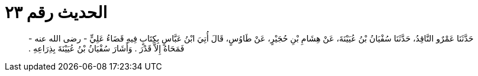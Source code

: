 
= الحديث رقم ٢٣

[quote.hadith]
حَدَّثَنَا عَمْرٌو النَّاقِدُ، حَدَّثَنَا سُفْيَانُ بْنُ عُيَيْنَةَ، عَنْ هِشَامِ بْنِ حُجَيْرٍ، عَنْ طَاوُسٍ، قَالَ أُتِيَ ابْنُ عَبَّاسٍ بِكِتَابٍ فِيهِ قَضَاءُ عَلِيٍّ - رضى الله عنه - فَمَحَاهُ إِلاَّ قَدْرَ ‏.‏ وَأَشَارَ سُفْيَانُ بْنُ عُيَيْنَةَ بِذِرَاعِهِ ‏.‏